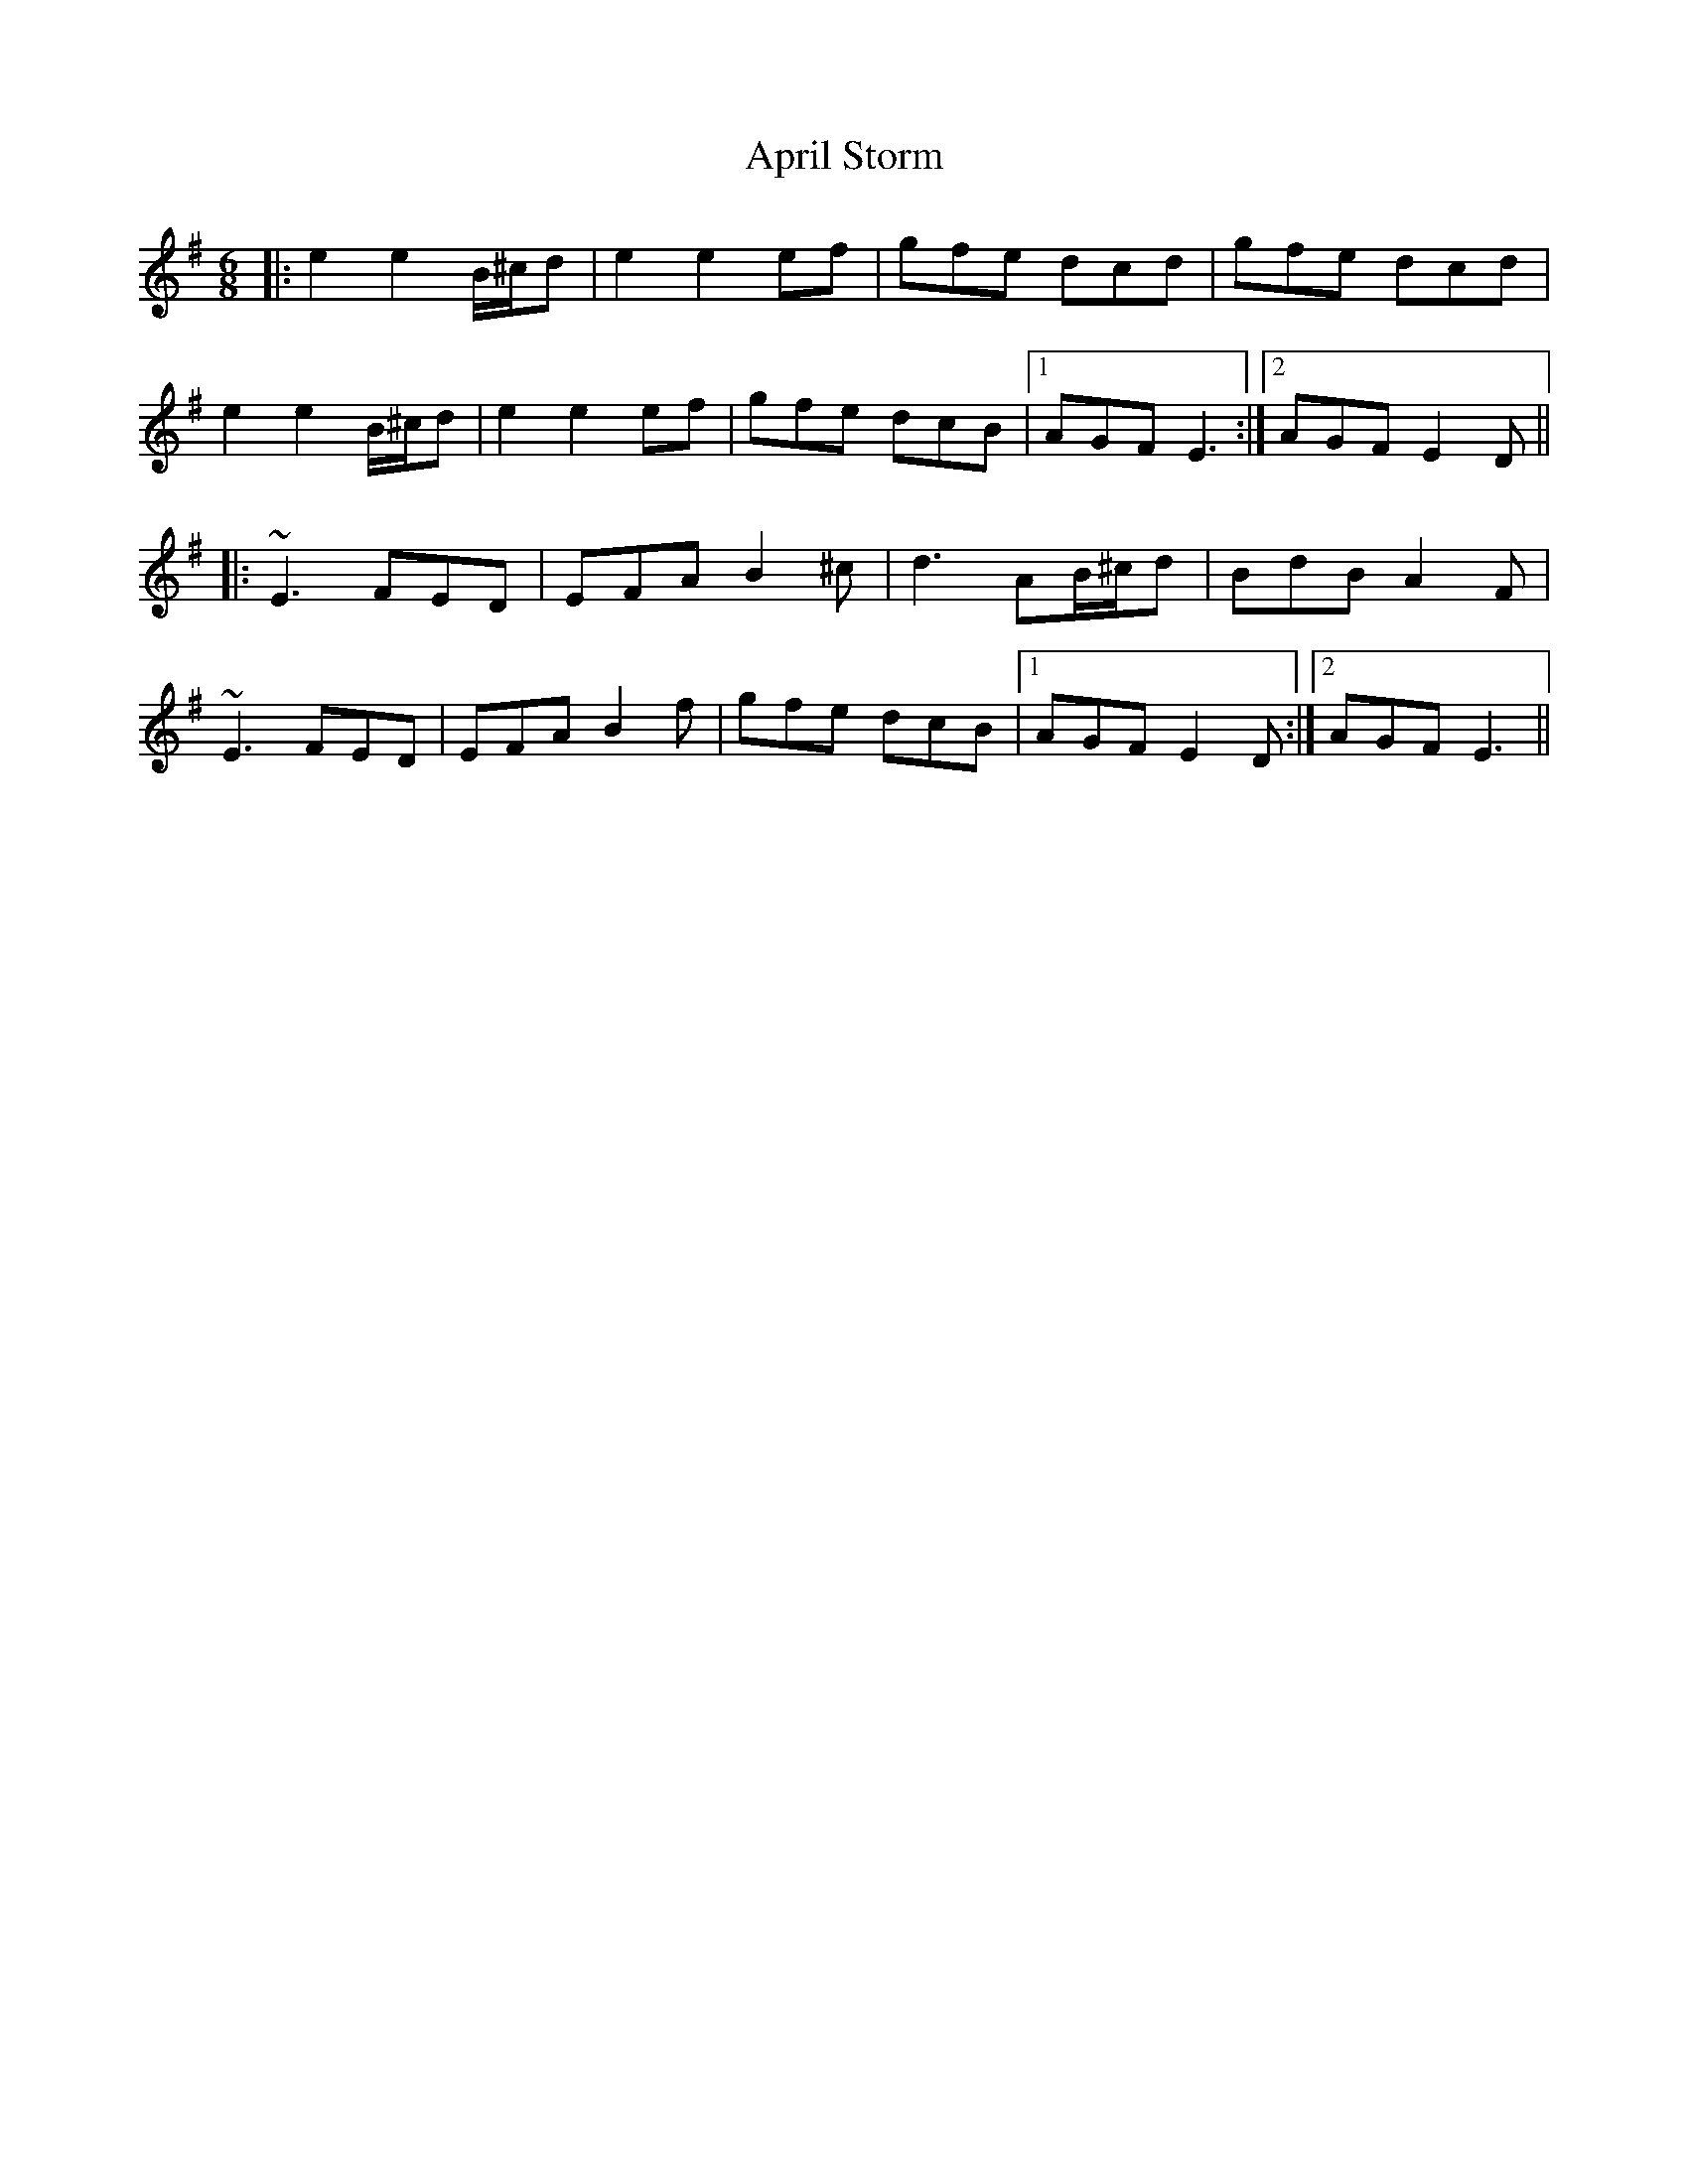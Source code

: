 X: 1768
T: April Storm
R: jig
M: 6/8
K: Eminor
|:e2 e2 B/^c/d|e2 e2 ef|gfe dcd|gfe dcd|
e2 e2 B/^c/d|e2 e2 ef|gfe dcB|1 AGF E3:|2 AGF E2D||
|:~E3 FED|EFA B2^c|d3 AB/^c/d|BdB A2F|
~E3 FED|EFA B2f|gfe dcB|1 AGF E2D:|2 AGF E3||

